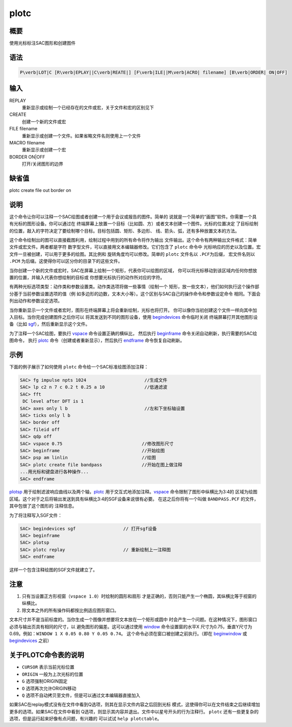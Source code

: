 .. _cmd:plotc:

plotc
=====

概要
----

使用光标标注SAC图形和创建图件

语法
----

.. code:: bash

    P\verb|LOT|C [R\verb|EPLAY||C\verb|REATE|] [F\verb|ILE||M\verb|ACRO| filename] [B\verb|ORDER| ON|OFF]

输入
----

REPLAY
    重新显示或绘制一个已经存在的文件或宏，关于文件和宏的区别见下

CREATE
    创建一个新的文件或宏

FILE filename
    重新显示或创建一个文件。如果省略文件名则使用上一个文件

MACRO filename
    重新显示或创建一个宏

BORDER ON|OFF
    打开/关闭图形的边界

缺省值
------

plotc create file out border on

说明
----

这个命令让你可以注释一个SAC绘图或者创建一个用于会议或报告的图件。简单的
说就是一个简单的“画图”软件。你需要一个具有光标的图形设备。你可以通过在
终端屏幕上放置一个目标（比如圆、方）或者文本创建一个图件。光标的位置决定
了目标绘制的位置，敲入的字符决定了要绘制哪个目标。目标包括圆、矩形、多边形、
线、箭头、弧，还有多种放置文本的方法。

这个命令绘制出的图可以直接截图利用，绘制过程中用到的所有命令将作为输出
文件输出。这个命令有两种输出文件格式：简单文件或宏文件。两者都是字符
数字型文件，可以直接用文本编辑器修改。它们包含了 ``plotc`` 命令中
光标响应的历史以及位置。宏文件一旦被创建，可以用于更多的绘图。其比例和
旋转角度均可以修改。简单的 ``plotc`` 文件名以 ``.PCF``\ 为后缀，
宏文件名则以 ``.PCM`` 为后缀。这使得你可以区分你的目录下的这些文件。

当你创建一个新的文件或宏时，SAC在屏幕上绘制一个矩形，代表你可以绘图的区域，
你可以将光标移动到该区域内任何你想放置的位置，并输入代表你想绘制的目标或
你想要光标执行的动作所对应的字符。

有两种光标选项类型：动作类和参数设置类。动作类选项将做一些事情（绘制一个
矩形，放一些文本），他们如何执行这个操作部分基于当前参数设置选项的值（例
如多边形的边数，文本大小等）。这个区别与SAC自己的操作命令和参数设定命令
相同。下面会列出动作和参数设定选项。

当你重新显示一个文件或者宏时，图形在终端屏幕上将会重新绘制，光标也将打开。
你可以像你当初创建这个文件一样向其中加入目标。当你完成创建图件之后你可以
将其发送到不同的图形设备，使用
`begindevices </commands/begindevices.html>`__ 命令临时关闭
终端屏幕打开其他图形设备（比如
`sgf </commands/sgf.html>`__\ ），然后重新显示这个文件。

为了注释一个SAC绘图，要执行 `vspace </commands/vspace.html>`__
命令设置正确的横纵比， 然后执行
`beginframe </commands/beginframe.html>`__
命令关闭自动刷新，执行需要的SAC绘图命令， 执行
`plotc </commands/plotc.html>`__ 命令（创建或者重新显示），然后执行
`endframe </commands/endframe.html>`__ 命令恢复自动刷新。

示例
----

下面的例子展示了如何使用 ``plotc`` 命令给一个SAC标准绘图添加注释：

.. code:: bash

    SAC> fg impulse npts 1024                      //生成文件
    SAC> lp c2 n 7 c 0.2 t 0.25 a 10               //低通滤波
    SAC> fft
     DC level after DFT is 1
    SAC> axes only l b                             //左和下坐标轴设置
    SAC> ticks only l b
    SAC> border off
    SAC> fileid off
    SAC> qdp off
    SAC> vspace 0.75                              //修改图形尺寸
    SAC> beginframe                               //开始绘图
    SAC> psp am linlin                            //绘图
    SAC> plotc create file bandpass               //开始在图上做注释
    ...用光标和键盘进行各种操作...
    SAC> endframe

`plotsp </commands/plotsp.html>`__
用于绘制滤波响应曲线以及两个轴，\ `plotc </commands/plotc.html>`__
用于交互式地添加注释。\ `vspace </commands/vspace.html>`__
命令限制了图形中纵横比为3:4的
区域为绘图区域。这个对于之后将输出发送到具有纵横比3:4的SGF设备来说很有必要。
在这之后你将有一个叫做 ``BANDPASS.PCF`` 的文件，其中包很了这个图形的
注释信息。

为了将注释写入SGF文件：

.. code:: bash

    SAC> begindevices sgf                  // 打开sgf设备
    SAC> beginframe
    SAC> plotsp
    SAC> plotc replay                      // 重新绘制上一注释图
    SAC> endframe

这样一个包含注释绘图的SGF文件就建立了。

注意
----

#. 只有当设置正方形视窗（\ ``vspace 1.0``\ ）时绘制的圆形和扇形
   才是正确的，否则只能产生一个椭圆，其纵横比等于视窗的纵横比。

#. 除文本之外的所有操作码都按比例适应图形窗口。

文本尺寸并不是当前标度的。当你生成一个图像并想要将文本放在一个矩形或圆中
时会产生一个问题。在这种情况下，图形窗口必须与输出页具有相同的尺寸，以
避免图形的偏差。这可以通过使用 `window </commands/window.html>`__
命令设置窗的水平X
尺寸为0.75，垂直Y尺寸为0.69。例如：\ ``WINDOW 1 X 0.05 0.80 Y 0.05 0.74``\ 。
这个命令必须在窗口被创建之前执行。（即在
`beginwindow </commands/beginwindow.html>`__ 或
`begindevices </commands/begindevices.html>`__ 之前）

.. raw:: latex

   \centering

.. raw:: latex

   \ttfamily

.. raw:: latex

   \small

.. table:: plotc命令表

   +-----------------------------------+-----------------------------------+
   | 字符                              | 含义                              |
   +===================================+===================================+
   | A                                 | 绘制一条到ORIGIN到CURSOR的箭头    |
   +-----------------------------------+-----------------------------------+
   | B                                 | 在绘图区周围绘制边界的tick标记    |
   +-----------------------------------+-----------------------------------+
   | C                                 | 绘制一个圆心在ORIGIN，且经过CURSOR的圆 |
   +-----------------------------------+-----------------------------------+
   | D                                 | 从replay文件中删除最后一个动作选项 |
   +-----------------------------------+-----------------------------------+
   | G                                 | 设置ORIGIN，并将其全局化          |
   +-----------------------------------+-----------------------------------+
   | L                                 | 绘制一条从ORIGIN到CURSOR的线      |
   +-----------------------------------+-----------------------------------+
   | M                                 | 在CURSOR处插入一个宏文件(输入宏文件名，比例因子和旋转角。 |
   |                                   |                                   |
   |                                   | 若没有指定，则使用上一次的值，默认是OUT，1.0，0) |
   +-----------------------------------+-----------------------------------+
   | O                                 | 设置ORIGIN为CURSOR                |
   +-----------------------------------+-----------------------------------+
   | N                                 | 绘制一个中心在ORIGIN，一个顶点位于CURSOR的n边形 |
   +-----------------------------------+-----------------------------------+
   | Q                                 | 退出PLOTC                         |
   +-----------------------------------+-----------------------------------+
   | R                                 | 绘制对脚位于ORIGIN和CURSOR的长方形 |
   +-----------------------------------+-----------------------------------+
   | S                                 | 绘制一个圆心位于ORIGIN的扇形(用光标的移动来 |
   |                                   |                                   |
   |                                   | 指定扇形的角度，键入S来绘制一个小于180度的扇形，或者键入C绘制 |
   |                                   | 它的补集)                         |
   +-----------------------------------+-----------------------------------+
   | T                                 | 在CURSOR处放置一行文本，文本以回车键结束 |
   +-----------------------------------+-----------------------------------+
   | U                                 | 在CURSOR处放置多行文本，文本以空白行结束 |
   +-----------------------------------+-----------------------------------+

关于PLOTC命令表的说明
---------------------

-  ``CURSOR`` 表示当前光标位置

-  ``ORIGIN`` 一般为上次光标的位置

-  ``G`` 选项强制ORIGIN固定

-  ``O`` 选项再次允许ORIGIN移动

-  ``Q`` 选项不自动拷贝至文件，但是可以通过文本编辑器直接加入

如果SAC在replay模式没有在文件中看到Q选项，则其在显示文件内容之后回到光标
模式，这使得你可以在文件结束之后继续增加更多的选项。如果SAC在文件中看到
Q选项，则显示其内容并退出。文件中以星号开头的行为注释行。 ``plotc``
还有一些更复杂的选项，但是运行起来好像有点问题，有兴趣的 可以试试
``help plotctable``\ 。
